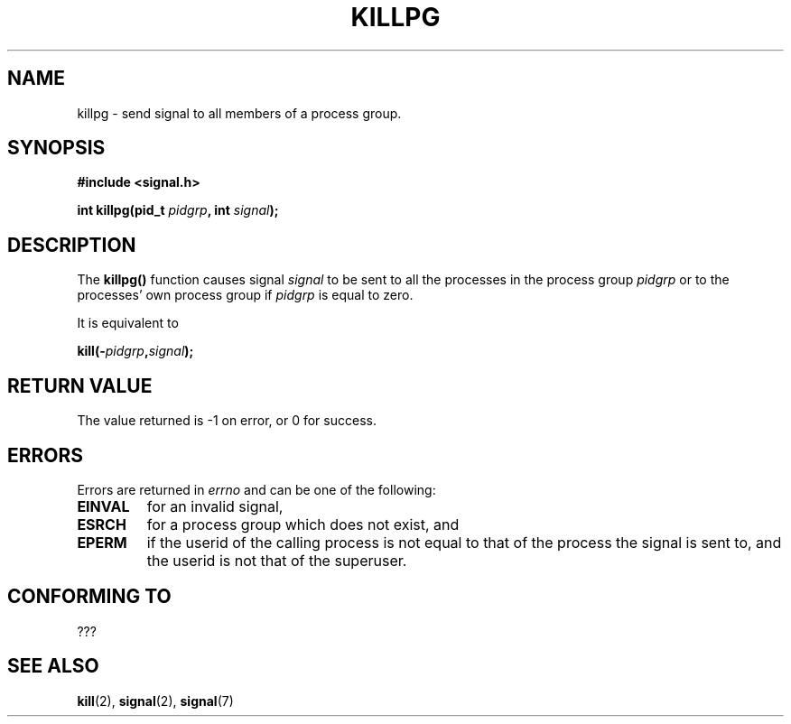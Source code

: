 .\" (c) 1993 by Thomas Koenig (ig25@rz.uni-karlsruhe.de)
.\"
.\" Permission is granted to make and distribute verbatim copies of this
.\" manual provided the copyright notice and this permission notice are
.\" preserved on all copies.
.\"
.\" Permission is granted to copy and distribute modified versions of this
.\" manual under the conditions for verbatim copying, provided that the
.\" entire resulting derived work is distributed under the terms of a
.\" permission notice identical to this one
.\" 
.\" Since the Linux kernel and libraries are constantly changing, this
.\" manual page may be incorrect or out-of-date.  The author(s) assume no
.\" responsibility for errors or omissions, or for damages resulting from
.\" the use of the information contained herein.  The author(s) may not
.\" have taken the same level of care in the production of this manual,
.\" which is licensed free of charge, as they might when working
.\" professionally.
.\" 
.\" Formatted or processed versions of this manual, if unaccompanied by
.\" the source, must acknowledge the copyright and authors of this work.
.\" License.
.\" Modified Sat Jul 24 19:04:55 1993 by Rik Faith (faith@cs.unc.edu)
.TH KILLPG 3  1993-04-04 "GNU" "Linux Programmer's Manual"
.SH NAME
killpg \- send signal to all members of a process group.
.SH SYNOPSIS
.nf
.B #include <signal.h>
.sp
.BI "int killpg(pid_t " pidgrp ", int " signal );
.fi
.SH DESCRIPTION
The
.B killpg()
function causes signal
.I signal
to be sent to all the processes in the process group
.I pidgrp
or to the processes' own process group if
.I pidgrp
is equal to zero.
.PP
It is equivalent to
.nf
.sp
.BI kill(- pidgrp , signal );
.fi
.SH "RETURN VALUE"
The value returned is \-1 on error, or 0 for success.
.SH ERRORS
Errors are returned in
.I errno
and can be one of the following:
.TP
.B EINVAL
for an invalid signal,
.TP
.B ESRCH
for a process group which does not exist, and
.TP
.B EPERM
if the userid of the calling process is not equal to that of the
process the signal is sent to, and the userid is not that of the
superuser.
.SH "CONFORMING TO"
???
.SH "SEE ALSO"
.BR kill (2),
.BR signal (2),
.BR signal (7)

